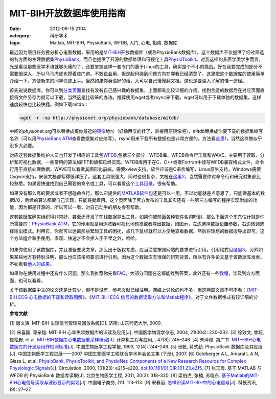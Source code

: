 MIT-BIH开放数据库使用指南
###########################
:date: 2012-06-15 21:14
:category: 科研学术
:tags: Matlab, MIT-BIH, PhysioBank, WFDB, 入门, 心电, 指南, 数据库

最近因为项目任务要分析心电图数据，采用的是\ `MIT-BIH`_\ 开放数据库（或称PhysioBank数据库）。这个数据库不仅提供了经过筛选的各方面的生理数据集\ `PhysioBank`_\ ，而且也提供了开源的数据处理和可视化工具\ `PhysioToolkit`_\ 。对我这样的非医学类学生而言，光是看见那些医学术语就够头痛的了，还要掌握这样一套专门的基于Linux的工具，确实是个不小的挑战。好在我要完成的部分不需要很深入，所以马马虎虎也摸着些门道。不敢说会用，但是起码碰到问题方向在哪我已经清楚了，这里把这个数据库的使用简单介绍一下，方便新来的同学快速上手。当然如果你英语好的话，大可以自己慢慢翻文档，这也是要深入了解的惟一途径。

首先说说数据库。你可以到\ `分类页面`_\ 查找有没有自己感兴趣的数据集，上面都有比较详细的介绍。找到合适的数据后在对应页面直接将文件另存为就可以下载，当然这是比较笨的办法。推荐使用wget或者rsync来下载。wget可以用于下载单独的数据集，这样速度较快也比较快捷。例如下载mitdb：

.. code-block:: bash

   wget -r -np http://physionet.org/physiobank/database/mitdb/

中间的\ *physionet.org*\ 可以替换成离你最近的\ `镜像`_\ 地址（好像西交的挂了，直接用原镜像吧），\ *mitdb*\ 替换成你要下载的数据集缩写名称（可以用\ `PhysioBank
ATM`_\ 查看数据集对应缩写）。rsync用来下载所有数据也是非常方便的，方法看\ `这里1`_\ ，当然这样做似乎没多大必要。

对应这套数据集维护人员也开发了相应的工具包\ `WFDB`_,包括三个部分：WFDB库、WFDB命令行工具和WAVE，主要用于读取、分析和可视化数据，一些常用的算法如FFT和熵都已经实现。WFDB库用于在C、C++或者Fortran中读写WFDB兼容格式文件，命令行用于直接处理数据，WAVE可以看做其图形化前端，需要xview支持。软件应该是C语言编写，Linux原生支持，Windows需要Cygwin支持，安装文档都写得很详细了。这套工具很强大，同时也很复杂，文档在\ `这里2`_\ ，当然需要你对命令行和研究对象都比较熟悉。如果要快速找到自己需要的命令或工具，可以看看这个\ `工具目录`_\ ，很有帮助。

如果没有那么高的要求或者不想碰命令行，那么它提供的\ `MATLAB软件包`_\ 还是可以一用，不过功能就差点意思了，只能做基本的数据I/O，后续的算法都要自己实现，只能将就着用。这个页面除了官方发布的工具其实还有一些第三方编写的程序实现附加的功能，因为都是开源的，所以可以一看，对自己动手的朋友会有帮助。

这套数据库确实组织得非常好，甚至还开发了在线数据导出工具。如果你被前面各种软件名词吓到，那么下面这个东东估计就是你所需要的：\ `PhysioBank
ATM`_\ ，它的作用就是用浏览器可视化地预览或者导出数据，如图示，左边选择数据设置参数，右边微调选择输出模式。利用它，你就可以远离那些繁琐工具的困扰，点几下鼠标就可以方便地查看数据，然后将理想的数据段导出即可。这个方法适合新手使用，直观、快速才不会拒人于千里之外，哈哈。

.. figure:: http://i1078.photobucket.com/albums/w482/voidmous/blog/Science/20120615201304.png
   :align: center
   :alt: PhysioBank ATM
   :width: 700

如果你使用了该数据库，并且准备要发文章，那么出于版权考虑，应当注意按照网站的要求进行引用，引用格式见\ `这里3`_\ 。另外如果某些地方有特别注明，那么也应该按照要求进行引用。因为这个数据库有很强的研究背景，所以有许多论文基于该数据库发表，不妨看看\ `他人的成果`_\ 。

如果你在使用过程中还有什么问题，那么我推荐你先看\ `FAQ`_\ ，大部分问题在这都能找到答案，此外还有一些\ `教程`_\ ，涉及到方方面面，也可以看看。

关于该数据库中文的论文还是比较少，但不是没有，参考文献已经注明。网络上讨论的也不多，但这两篇文章不可不看：《\ `MIT-BIH
ECG 心电数据的下载和读取图解`_\ 》、《\ `MIT-BIH ECG
信号的数据读取方法和Matlab程序`_\ 》，对于文件数据格式有较详细的分析。

**参考文献**

[1] 唐文涛. MIT-BIH 生理信号管理及回放系统[D]. 济南: 山东师范大学, 2009.

[2] 宋喜国, 邓亲恺. MIT-BIH 心率失常数据库的识读及应用[J].
中国医学物理学杂志, 2004, 21(004): 230–232. 
[3] 徐效文, 曾超, 崔松野, et
al. `MIT-BIH数据库心电数据重采样研究`_\ [J]. 计算机工程与应用, , 47(8):
245–248. 
[4] 朱泽煌, 胡广书.
`MIT—BIH心电数据库的开发及用作检测标准`_\ [J]. 中国生物医学工程学报,
1993, 12(4): 244–249. 
[5] 张乾, 蒋式勤. PhysioBank 数据库及其应用[J].
中国生物医学工程进展——2007 中国生物医学工程联合学术年会论文集 (下册),
2007. 
[6] Goldberger A L, Amaral L A N, Glass L, et al. `PhysioBank,
PhysioToolkit, and PhysioNet: Components of a New Research Resource for
Complex Physiologic Signals`_\ [J]. Circulation, 2000, 101(23):
e215–e220. `doi:10.1161/01.CIR.101.23.e215`_. 
[7] 张玉霞. 基于 MATLAB 与
WFDB 的 PhysioBank 数据库读取[J]. 北京生物医学工程, 2011, 30(3):
318–320. 
[8] 梁伯虎, 张楠, 苏晓东.
`基于Matlab的MIT-BIH心电信号读取与波形显示的实现`_\ [J]. 中国电子商务,
(11): 113–113. [9] 宋春丽. `怎样识读MIT-BIH中的心电信号`_\ [J].
科技资讯, (9): 27–27.

.. raw:: html

   </p>

.. _MIT-BIH: http://ecg.mit.edu/
.. _PhysioBank: http://www.physionet.org/physiobank/
.. _PhysioToolkit: http://www.physionet.org/physiotools/
.. _分类页面: http://www.physionet.org/physiobank/database/
.. _镜像: http://www.physionet.org/mirrors/
.. _PhysioBank ATM: http://www.physionet.org/cgi-bin/atm/ATM
.. _这里1: http://www.physionet.org/faq.shtml#downloading-databases
.. _WFDB: http://www.physionet.org/physiotools/wfdb.shtml
.. _这里2: http://www.physionet.org/physiotools/manuals.shtml
.. _工具目录: http://www.physionet.org/physiotools/software-index.shtml
.. _MATLAB软件包: http://www.physionet.org/physiotools/matlab/
.. _PhysioBank ATM: http://www.physionet.org/cgi-bin/atm/ATM
.. _这里3: http://www.physionet.org/citations.shtml
.. _他人的成果: http://physionet.org/pn-citations.shtml
.. _FAQ: http://www.physionet.org/faq.shtml
.. _教程: http://physionet.org/tutorials/
.. _MIT-BIH ECG 心电数据的下载和读取图解: http://blog.csdn.net/chenyusiyuan/article/details/2027887
.. _MIT-BIH ECG 信号的数据读取方法和Matlab程序: http://blog.csdn.net/chenyusiyuan/article/details/2040234
.. _MIT-BIH数据库心电数据重采样研究: http://www.cqvip.com/qk/91690x/201108/36940878.html
.. _MIT—BIH心电数据库的开发及用作检测标准: http://www.cqvip.com/qk/90680x/1993004/1245724.html
.. _`PhysioBank, PhysioToolkit, and PhysioNet: Components of a New Research Resource for Complex Physiologic Signals`: http://circ.ahajournals.org/content/101/23/e215
.. _`doi:10.1161/01.CIR.101.23.e215`: http://dx.doi.org/10.1161/01.CIR.101.23.e215
.. _基于Matlab的MIT-BIH心电信号读取与波形显示的实现: http://www.cqvip.com/qk/81625x/201111/39687170.html
.. _怎样识读MIT-BIH中的心电信号: http://www.cqvip.com/Main/Detail.aspx?id=33712105
